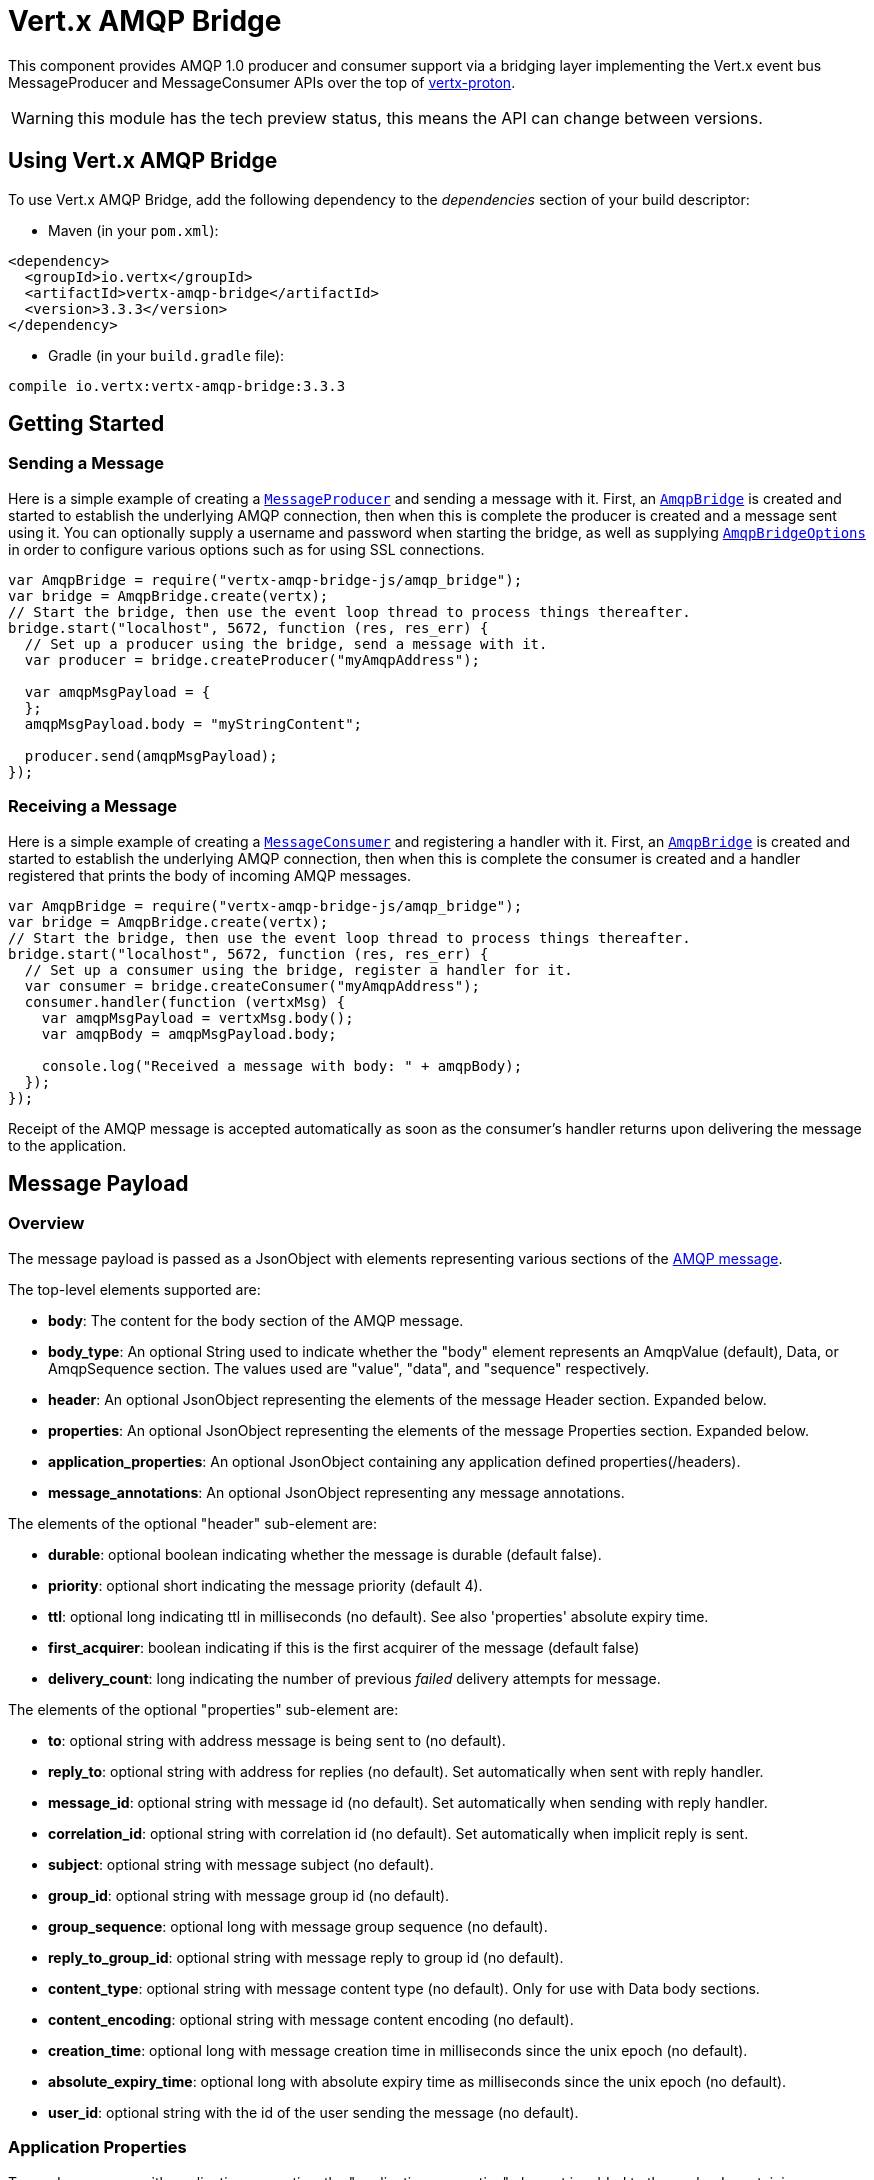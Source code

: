 = Vert.x AMQP Bridge

This component provides AMQP 1.0 producer and consumer support via a bridging layer implementing the Vert.x event bus
MessageProducer and MessageConsumer APIs over the top of link:https://github.com/vert-x3/vertx-proton/[vertx-proton].

WARNING: this module has the tech preview status, this means the API can change between versions.

== Using Vert.x AMQP Bridge

To use Vert.x AMQP Bridge, add the following dependency to the _dependencies_ section of your build descriptor:

* Maven (in your `pom.xml`):

[source,xml,subs="+attributes"]
----
<dependency>
  <groupId>io.vertx</groupId>
  <artifactId>vertx-amqp-bridge</artifactId>
  <version>3.3.3</version>
</dependency>
----

* Gradle (in your `build.gradle` file):

[source,groovy,subs="+attributes"]
----
compile io.vertx:vertx-amqp-bridge:3.3.3
----

== Getting Started

=== Sending a Message

Here is a simple example of creating a `link:../../jsdoc/module-vertx-js_message_producer-MessageProducer.html[MessageProducer]` and sending a message with it.
First, an `link:../../jsdoc/module-vertx-amqp-bridge-js_amqp_bridge-AmqpBridge.html[AmqpBridge]` is created and started to establish the underlying AMQP connection,
then when this is complete the producer is created and a message sent using it. You can optionally supply a username
and password when starting the bridge, as well as supplying `link:../dataobjects.html#AmqpBridgeOptions[AmqpBridgeOptions]` in order
to configure various options such as for using SSL connections.

[source,js]
----
var AmqpBridge = require("vertx-amqp-bridge-js/amqp_bridge");
var bridge = AmqpBridge.create(vertx);
// Start the bridge, then use the event loop thread to process things thereafter.
bridge.start("localhost", 5672, function (res, res_err) {
  // Set up a producer using the bridge, send a message with it.
  var producer = bridge.createProducer("myAmqpAddress");

  var amqpMsgPayload = {
  };
  amqpMsgPayload.body = "myStringContent";

  producer.send(amqpMsgPayload);
});

----

=== Receiving a Message

Here is a simple example of creating a `link:../../jsdoc/module-vertx-js_message_consumer-MessageConsumer.html[MessageConsumer]` and registering a handler with it.
First, an `link:../../jsdoc/module-vertx-amqp-bridge-js_amqp_bridge-AmqpBridge.html[AmqpBridge]` is created and started to establish the underlying AMQP connection,
then when this is complete the consumer is created and a handler registered that prints the body of incoming AMQP
messages.

[source,js]
----
var AmqpBridge = require("vertx-amqp-bridge-js/amqp_bridge");
var bridge = AmqpBridge.create(vertx);
// Start the bridge, then use the event loop thread to process things thereafter.
bridge.start("localhost", 5672, function (res, res_err) {
  // Set up a consumer using the bridge, register a handler for it.
  var consumer = bridge.createConsumer("myAmqpAddress");
  consumer.handler(function (vertxMsg) {
    var amqpMsgPayload = vertxMsg.body();
    var amqpBody = amqpMsgPayload.body;

    console.log("Received a message with body: " + amqpBody);
  });
});

----
Receipt of the AMQP message is accepted automatically as soon as the consumer's handler returns upon delivering the
message to the application.

[[message_payload]]
== Message Payload

=== Overview

The message payload is passed as a JsonObject with elements representing various sections of the
link:http://docs.oasis-open.org/amqp/core/v1.0/os/amqp-core-messaging-v1.0-os.html#section-message-format[AMQP
message].

The top-level elements supported are:

* **body**: The content for the body section of the AMQP message.
* **body_type**: An optional String used to indicate whether the "body" element represents an AmqpValue (default), Data, or AmqpSequence section. The values used are "value", "data", and "sequence" respectively.
* **header**: An optional  JsonObject representing the elements of the message Header section. Expanded below.
* **properties**: An optional JsonObject representing the elements of the message Properties section. Expanded below.
* **application_properties**: An optional JsonObject containing any application defined properties(/headers).
* **message_annotations**: An optional JsonObject representing any message annotations.

The elements of the optional "header" sub-element are:

* **durable**: optional boolean indicating whether the message is durable (default false).
* **priority**: optional short indicating the message priority (default 4).
* **ttl**: optional long indicating ttl in milliseconds (no default). See also 'properties' absolute expiry time.
* **first_acquirer**: boolean indicating if this is the first acquirer of the message (default false)
* **delivery_count**: long indicating the number of previous _failed_ delivery attempts for message.

The elements of the optional "properties" sub-element are:

* **to**: optional string with address message is being sent to (no default).
* **reply_to**: optional string with address for replies (no default). Set automatically when sent with reply handler.
* **message_id**: optional string with message id (no default). Set automatically when sending with reply handler.
* **correlation_id**: optional string with correlation id (no default). Set automatically when implicit reply is sent.
* **subject**: optional string with message subject (no default).
* **group_id**: optional string with message group id (no default).
* **group_sequence**: optional long with message group sequence (no default).
* **reply_to_group_id**: optional string with message reply to group id (no default).
* **content_type**: optional string with message content type (no default). Only for use with Data body sections.
* **content_encoding**: optional string with message content encoding (no default).
* **creation_time**: optional long with message creation time in milliseconds since the unix epoch (no default).
* **absolute_expiry_time**: optional long with absolute expiry time as milliseconds since the unix epoch (no default).
* **user_id**: optional string with the id of the user sending the message (no default).

=== Application Properties

To send a message with application properties, the "application_properties" element is added to the payload,
containing a JsonObject whose contents represent the application property entries, which have string keys and a
object representing a simple value such as String, Boolean, Integer, etc. For example, adding a property to a sent
message could look something like:

[source,js]
----
var applicationProperties = {
};
applicationProperties.name = "value";

var amqpMsgPayload = {
};
amqpMsgPayload.application_properties = applicationProperties;

producer.send(amqpMsgPayload);

----

When receiving a message with application properties, the "application_properties" element is added to the JsonObject
payload returned, containing a JsonObject whose contents represent the application property entries. For example,
retrieving an application-property from a received message might look like:

[source,js]
----
// Check the application properties section was present before use, it may not be
var appProps = amqpMsgPayload.application_properties;
if (appProps !== null) {
  var propValue = appProps.propertyName;
}

----

== Flow Control

Message transfer between peers, such as clients and servers, is governed by credit in AMQP 1.0, with receiving peers
granting sending peers a number of credits to allow them to send messages. As each message is sent a unit of credit
is used up, with the receiving peer needing to replenish the senders credit over time in order for message delivery
to progress. This allows for recipients to flow control senders by governing the amount of outstanding credit
available.

=== Producers

While a MessageProducer will buffer outgoing messages if there are insufficient credits to send them all
immediately, and then send them once credit is granted, it is typically more desirable for the application to work
in tandem with the producer and attempt to send only what it knows can actually currently be sent.

This is possible by inspecting whether the producer write queue is full, i.e it currently has no credit to send:

[source,js]
----
producer.writeQueueFull();

----

This check can be used in concert with a handler that can be registered to receive callbacks whenever the producer
receives more credit and is able to send messages immediately rather than buffer them:

[source,js]
----
producer.drainHandler(function (v) {
  // ...do stuff and send...
});

----

=== Consumers

In the case of a MessageConsumer, the bridge automatically gives 1000 credits to the sending peer when the consumer
handler is registered, and replenishes this credit automatically as messages are delivered to the handler. It is
possible to adjust the amount of credit given initially (the value must be at least 1) by adjusting the maximum
buffered message value before registering a handler, for example:

[source,js]
----
consumer.setMaxBufferedMessages(5);
consumer.handler(function (msg) {
  // ...handle received messages...
});

----

== Connecting using SSL

You can also optionally supply `link:../dataobjects.html#AmqpBridgeOptions[AmqpBridgeOptions]` when creating the bridge in order to
configure various options, the most typically used of which are around behaviour for SSL connections.

The following is an example of using configuration to create a bridge connecting to a server using SSL,
authenticating with a username and password, and supplying a PKCS12 based trust store to verify trust of the server
certificate:

[source,js]
----
var AmqpBridge = require("vertx-amqp-bridge-js/amqp_bridge");
var bridgeOptions = {
};
bridgeOptions.ssl = true;

var trustOptions = {
  "path" : "path/to/pkcs12.truststore",
  "password" : "password"
};
bridgeOptions.pfxTrustOptions = trustOptions;

var bridge = AmqpBridge.create(vertx, bridgeOptions);
bridge.start("localhost", 5672, "username", "password", function (res, res_err) {
  // ..do things with the bridge..
});

----

The following is an example of using configuration to create a bridge connecting to a server requiring SSL Client
Certificate Authentication, supplying both a PKCS12 based trust store to verify trust of the server certificate and
also a PKCS12 based key store containing an SSL key and certificate the server can use to verify the client:

[source,js]
----
var AmqpBridge = require("vertx-amqp-bridge-js/amqp_bridge");
var bridgeOptions = {
};
bridgeOptions.ssl = true;

var trustOptions = {
  "path" : "path/to/pkcs12.truststore",
  "password" : "password"
};
bridgeOptions.pfxTrustOptions = trustOptions;

var keyCertOptions = {
  "path" : "path/to/pkcs12.keystore",
  "password" : "password"
};
bridgeOptions.pfxKeyCertOptions = keyCertOptions;

var bridge = AmqpBridge.create(vertx, bridgeOptions);
bridge.start("localhost", 5672, function (res, res_err) {
  // ..do things with the bridge..
});

----

== Sending and Receiving replies.

Like many messaging protocols, AMQP includes support for a reply-to address to be set on each message sent so that
recipients can be told where to send any responses required. The vert.x `link:../../jsdoc/module-vertx-js_message-Message.html[Message]`
objects also support the concept of a reply address, though when using the Event Bus the sender doesn't set it
explicitly, and it is instead populated implicitly if a message is sent with a reply `Handler`.
This section describes how the bridge handles sending and receiving AMQP messages with reply-to while using the
Vert.x producer, consumer, and message APIs implemented by the bridge.

=== Sent messages seeking a reply.

There are two options when sending messages to which responses are required:

* Populate the AMQP reply-to address of the outgoing message explicitly.
* Provide a reply handler when sending to populate it implicitly.

With the first option, you may explicitly populate the "reply_to" element of the message "properties" section, as
outlined in the <<message_payload, message payload overview>>. Here you would provide a string containing the name
of the AMQP address on the server to which recipients should direct their responses, typically a named queue to which
you have already established a consumer to receive the replies. This route may be necessary if you need to receive
multiple replies to a given sent AMQP message.

With the second option a reply `Handler` may also be given in addition to the message payload
when sending a message, to be registered such that it is invoked when a [single] response message is received for the
message being sent.

To facilitate this, upon startup the bridge internally creates a consumer from a server-named dynamic address, the
name of which it then uses as the reply-to address on any AMQP messages sent when a replyHandler was given. The
bridge also populates the _message-id_ of the outgoing AMQP message, and uses this value to keep track of the reply
handler. Incoming messages on the internal 'reply consumer' have their _correlation-id_ values inspected in order to
match them to the reply handler originally given, requiring that reply senders populate the _correlation-id_ field
with the _message-id_ of the original message.

The following shows the process for the second option:

image::../../images/producer-reply-handler.png[align="center"]

. The producer is used to send a message to an AMQP address, providing a reply handler.
. The bridge send implementation populates the _reply-to_ and _message-id_ fields of the outgoing AMQP message,
  records the handler, and sends the message to the server.
. The receiving application (perhaps also a Vert.x AMQP bridge) consumes the message and sends
  a reply to its _reply-to_ address, setting its _correlation-id_ field as the original messages _message-id_.
. The server dispatches the reply message to the internal 'reply consumer' of the bridge.
. The bridge processes the AMQP message, creating the Vert.x Message with JsonObject body, uses the _correlation-id_
  value to match it with the reply handler, and then invokes the handler with the reply message.

The following is a basic example of sending a message and providing a reply-handler to process the response:

[source,js]
----
var amqpMsgPayload = {
};
amqpMsgPayload.body = "myRequest";

producer.send(amqpMsgPayload, function (res, res_err) {
  var amqpReplyMessagePayload = res.body();
  // ...do something with reply message...
});

----

=== Received messages seeking a reply.

When a message arrives, its replyAddress may be inspected. If the AMQP message had its _reply-to_ field populated,
then the address given will be returned from the Vert.x message replyAddress method. If no _reply-to_ value was
present on the message, the value returned will be null.

There are two options when receiving messages to which responses are required:

* Populate the AMQP reply-to address of an outgoing message sent explicitly using a producer.
* Send a reply using the Message reply method.

With the first option, you may explicitly populate the "reply_to" element of the message "properties" section, as
outlined in the <<message_payload, message payload overview>>, and send it explicitly using a producer established
to the address using the bridge.

With the second option, a reply message may be sent by calling the reply method on the Vert.x message
object. The reply method implementation ensures that the outgoing message _correlation-id_ is populated appropriately
using the _message-id_ of the original message, such that the response can be matched in the case the original
message was sent from a Vert.x AMQP bridge producer with a reply handler provided.

The following outlines the process for both routes, of receiving a message sent by an application (not shown), and
sending a reply:

image::../../images/consumer-reply.png[align="center"]

. The server sends an AMQP message to the consumer, with a reply-to value set to another address.
. The bridge processes the AMQP message, creating the Vert.x Message with JsonObject body. The Message replyAddress
  is set to the reply-to value from the AMQP message.
. The Message is passed to the consumer Handler, which processes it, inspecting the replyAddress and preparing to
  send a response.
. The handler chooses to either send a reply using an explicit producer, or call the reply method on the message
  object.
. The reply message arrives at the response address on the server, ready to be sent to a reply consumer for the
  original sending application .

The following is a basic example of sending a reply using the message reply method:

[source,js]
----
consumer.handler(function (msg) {
  // ...do something with received message...then reply...
  var replyAddress = msg.replyAddress();
  if (replyAddress !== null) {
    var amqpReplyMessagePayload = {
    };
    amqpReplyMessagePayload.body = "myResponse";

    msg.reply(amqpReplyMessagePayload);
  }
});

----